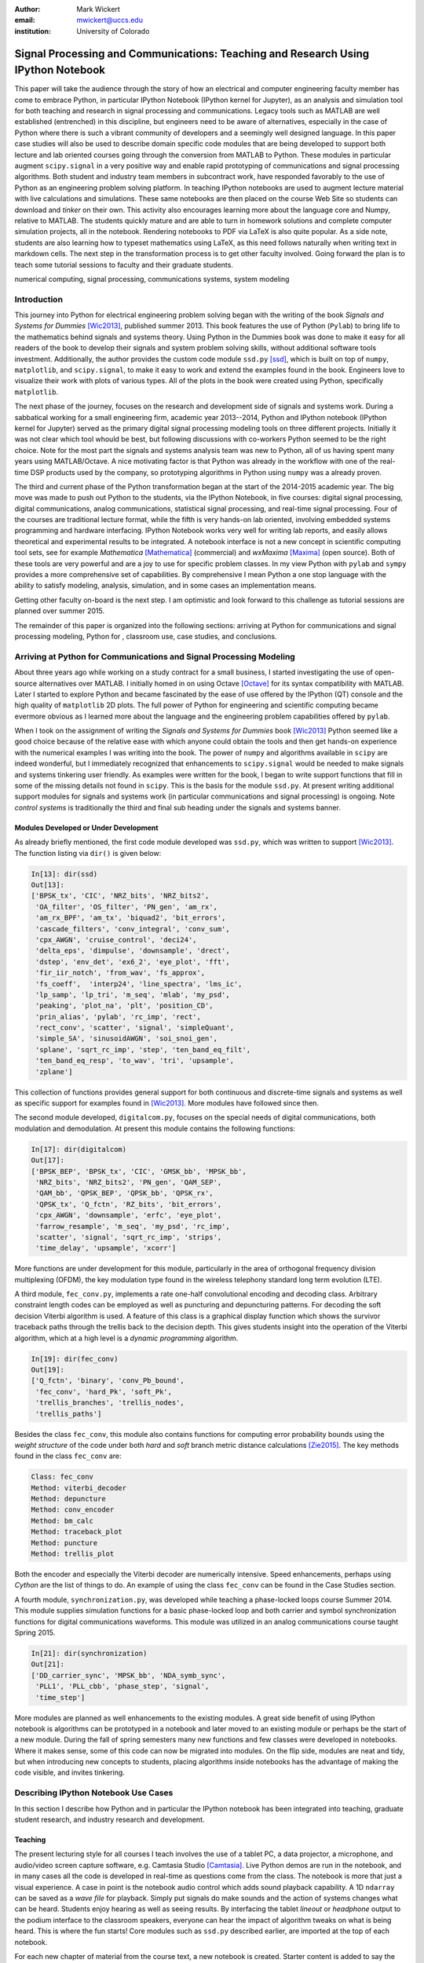 :author: Mark Wickert
:email: mwickert@uccs.edu
:institution: University of Colorado


----------------------------------------------------------------------------------
Signal Processing and Communications: Teaching and Research Using IPython Notebook
----------------------------------------------------------------------------------

.. class:: abstract

   This paper will take the audience through the story of how an electrical and computer
   engineering faculty member has come to embrace Python, in particular IPython Notebook
   (IPython kernel for Jupyter),
   as an analysis and simulation tool for both teaching and research in signal processing
   and communications. Legacy tools such as MATLAB are well established (entrenched) in
   this discipline, but engineers need to be aware of alternatives, especially in the case
   of Python where there is such a vibrant community of developers and a seemingly well
   designed language. In this paper case studies will also be used to describe domain
   specific code modules that are being developed to support both lecture and lab oriented
   courses going through the conversion from MATLAB to Python. These modules in particular
   augment ``scipy.signal`` in a very positive way and enable rapid prototyping of
   communications and signal processing algorithms. Both student and industry team
   members in subcontract work, have responded favorably to the use of Python as an
   engineering problem solving platform. In teaching IPython notebooks are used to augment
   lecture material with live calculations and simulations. These same notebooks are then
   placed on the course Web Site so students can download and *tinker* on their own. This
   activity also encourages learning more about the language core and Numpy, relative to
   MATLAB. The students quickly mature and are able to turn in homework solutions and
   complete computer simulation projects, all in the notebook. Rendering notebooks to
   PDF via LaTeX is also quite popular. As a side note, students are also learning how
   to typeset mathematics using LaTeX, as this need follows naturally when writing text
   in markdown cells. The next step in the transformation process is to get other faculty
   involved. Going forward the plan is to teach some tutorial sessions to faculty and their graduate students.

.. class:: keywords

   numerical computing, signal processing, communications systems, system modeling

Introduction
------------

This journey into Python for electrical engineering problem solving began with
the writing of the book *Signals and Systems for Dummies* [Wic2013]_, published summer
2013. This book features the use of Python (``Pylab``) to
bring life to the mathematics behind signals and systems theory. Using Python in the Dummies book was done to make
it easy for all readers of the book to develop their signals and system problem solving skills, without additional
software tools investment. Additionally, the author provides the custom code module ``ssd.py`` [ssd]_, which is built on
top of  ``numpy``,  ``matplotlib``, and ``scipy.signal``, to make it easy to work and extend the examples found in
the book. Engineers love to visualize their work with plots of various types. All of the plots in the book were
created using Python, specifically ``matplotlib``.

The next phase of the journey, focuses on the research and development
side of signals and systems work. During a sabbatical working for a small engineering firm, academic year
2013--2014, Python and IPython notebook (IPython kernel for Jupyter) served as the primary digital signal
processing modeling tools on three different projects. Initially it was not clear which tool whould be best, but
following discussions with co-workers Python seemed to be the right choice. Note for the most part the signals and
systems analysis team was new to Python, all of us having spent many years using MATLAB/Octave. A nice motivating
factor is that Python was already in the workflow with one of the real-time DSP products used by the company, so
prototyping algorithms in Python using ``numpy`` was a already proven.

The third and current phase of the Python
transformation began at the start of the 2014-2015 academic year. The big move was made to push out Python to the
students, via the IPython Notebook, in five courses: digital signal processing, digital communications, analog
communications, statistical signal processing, and real-time signal processing. Four of the courses are traditional
lecture format, while the fifth is very hands-on lab oriented, involving embedded systems programming and hardware
interfacing. IPython Notebook works very well for writing lab reports, and easily allows theoretical and experimental
results to be integrated. A notebook interface is not a new concept in scientific computing tool sets, see for example
*Mathematica* [Mathematica]_ (commercial) and *wxMaxima* [Maxima]_ (open source). Both of these tools are very
powerful and are a joy to use for specific problem classes.
In my view Python with ``pylab`` and ``sympy`` provides a more comprehensive set of capabilities. By
comprehensive I mean Python a one stop language with the ability to satisfy modeling, analysis, simulation, and in some
cases an implementation means.

Getting other faculty on-board is the next step. I am optimistic and
look forward to this challenge as tutorial sessions are planned over summer 2015.

The remainder of this paper is organized into the following sections: arriving at Python for communications and signal
processing modeling, Python for , classroom use, case studies, and conclusions.

Arriving at Python for Communications and Signal Processing Modeling
--------------------------------------------------------------------

About three years ago while working on a study contract for a small business, I started investigating the use of
open-source alternatives over MATLAB. I initially homed in on using Octave [Octave]_ for its syntax compatibility
with MATLAB. Later I started to explore Python and became fascinated by the ease of use offered by the IPython (QT)
console and the high quality of ``matplotlib`` 2D plots. The full power of Python
for engineering and scientific computing became evermore obvious as I learned more about the language and the
engineering problem capabilities offered by ``pylab``.

When I took on the assignment of writing the *Signals and Systems for Dummies* book [Wic2013]_ Python seemed like a
good choice because of the relative ease with which anyone could obtain the tools and then get hands-on experience with
the numerical examples I was writing into the book. The power of ``numpy`` and algorithms available in ``scipy`` are
indeed wonderful, but I immediately recognized that enhancements to ``scipy.signal`` would be needed to make signals
and systems tinkering user friendly. As examples were written for the book, I began to write support functions that
fill in some of the missing details not found in ``scipy``. This is the basis for the module ``ssd.py``.
At present writing additional support modules for signals and systems work (in particular communications and signal
processing) is ongoing. Note *control systems* is traditionally the third and final sub heading under the signals and
systems banner.

Modules Developed or Under Development
======================================

As already briefly mentioned, the first code module developed was ``ssd.py``, which was written to support
[Wic2013]_. The function listing via ``dir()`` is given below:

.. code-block:: python

   In[13]: dir(ssd)
   Out[13]:
   ['BPSK_tx', 'CIC', 'NRZ_bits', 'NRZ_bits2',
    'OA_filter', 'OS_filter', 'PN_gen', 'am_rx',
    'am_rx_BPF', 'am_tx', 'biquad2', 'bit_errors',
    'cascade_filters', 'conv_integral', 'conv_sum',
    'cpx_AWGN', 'cruise_control', 'deci24',
    'delta_eps', 'dimpulse', 'downsample', 'drect',
    'dstep', 'env_det', 'ex6_2', 'eye_plot', 'fft',
    'fir_iir_notch', 'from_wav', 'fs_approx',
    'fs_coeff',  'interp24', 'line_spectra', 'lms_ic',
    'lp_samp', 'lp_tri', 'm_seq', 'mlab', 'my_psd',
    'peaking', 'plot_na', 'plt', 'position_CD',
    'prin_alias', 'pylab', 'rc_imp', 'rect',
    'rect_conv', 'scatter', 'signal', 'simpleQuant',
    'simple_SA', 'sinusoidAWGN', 'soi_snoi_gen',
    'splane', 'sqrt_rc_imp', 'step', 'ten_band_eq_filt',
    'ten_band_eq_resp', 'to_wav', 'tri', 'upsample',
    'zplane']

This collection of functions provides general support for both continuous and discrete-time signals and systems as
well as specific support for examples found in [Wic2013]_. More modules have followed since then.

The second module developed, ``digitalcom.py``, focuses on the special needs of digital communications, both modulation
and demodulation. At present this module contains the following functions:

.. code-block:: python

   In[17]: dir(digitalcom)
   Out[17]:
   ['BPSK_BEP', 'BPSK_tx', 'CIC', 'GMSK_bb', 'MPSK_bb',
    'NRZ_bits', 'NRZ_bits2', 'PN_gen', 'QAM_SEP',
    'QAM_bb', 'QPSK_BEP', 'QPSK_bb', 'QPSK_rx',
    'QPSK_tx', 'Q_fctn', 'RZ_bits', 'bit_errors',
    'cpx_AWGN', 'downsample', 'erfc', 'eye_plot',
    'farrow_resample', 'm_seq', 'my_psd', 'rc_imp',
    'scatter', 'signal', 'sqrt_rc_imp', 'strips',
    'time_delay', 'upsample', 'xcorr']

More functions are under development for this module, particularly in the area of orthogonal frequency division
multiplexing (OFDM), the key modulation type found in the wireless telephony standard long term evolution (LTE).

A third module, ``fec_conv.py``, implements a rate one-half convolutional encoding and decoding class.
Arbitrary constraint length codes can be employed as well as puncturing and depuncturing patterns. For decoding the
soft decision Viterbi algorithm is used. A feature of this
class is a graphical display function which shows the survivor traceback paths through the trellis back to the
decision depth. This gives students insight into the operation of the Viterbi algorithm, which at a high level is a
*dynamic programming* algorithm.

.. code-block:: python

   In[19]: dir(fec_conv)
   Out[19]:
   ['Q_fctn', 'binary', 'conv_Pb_bound',
    'fec_conv', 'hard_Pk', 'soft_Pk',
    'trellis_branches', 'trellis_nodes',
    'trellis_paths']

Besides the class ``fec_conv``, this module also contains functions for computing error probability bounds using
the *weight structure* of the code under both *hard* and *soft* branch metric distance calculations [Zie2015]_.
The key methods found in the class ``fec_conv`` are:

..  code-block:: python

     Class: fec_conv
     Method: viterbi_decoder
     Method: depuncture
     Method: conv_encoder
     Method: bm_calc
     Method: traceback_plot
     Method: puncture
     Method: trellis_plot

Both the encoder and especially the Viterbi decoder are numerically intensive. Speed enhancements, perhaps using
*Cython* are the list of things to do. An example of using the class ``fec_conv`` can be found in the Case
Studies section.

A fourth module, ``synchronization.py``, was developed while teaching a phase-locked loops course Summer 2014. This
module supplies simulation functions for a basic phase-locked loop and both carrier and symbol synchronization
functions for digital communications waveforms. This module was utilized in an analog communications course taught
Spring 2015.

.. code-block:: python

   In[21]: dir(synchronization)
   Out[21]:
   ['DD_carrier_sync', 'MPSK_bb', 'NDA_symb_sync',
    'PLL1', 'PLL_cbb', 'phase_step', 'signal',
    'time_step']

More modules are planned as well enhancements to the existing modules. A great side benefit of using IPython
notebook is algorithms can be prototyped in a notebook and later moved to an existing module or perhaps be the start
of a new module. During the fall of spring semesters many new functions and few classes were developed in notebooks.
Where it makes sense, some of this code can now be migrated into modules. On the flip side, modules are neat and
tidy, but when introducing new concepts to students, placing algorithms inside notebooks has the advantage of making
the code visible, and invites tinkering.

Describing IPython Notebook Use Cases
-------------------------------------

In this section I describe how Python and in particular the IPython notebook has been integrated into teaching,
graduate student research, and industry research and development.

Teaching
========

The present lecturing style for all courses I teach
involves the use of a tablet PC, a data projector, a microphone, and audio/video screen capture software, e.g.
Camtasia Studio [Camtasia]_. Live Python demos are run in the notebook, and in many cases all the code is developed in
real-time as questions come from the class. The notebook is more that just a visual experience.
A case in point is the notebook audio control which adds sound playback capability. A 1D ``ndarray`` can be saved as a
*wave file* for playback. Simply put signals do make sounds and the
action of systems changes what can be heard. Students enjoy hearing as well as seeing results.
By interfacing the tablet *lineout* or *headphone* output to the podium
interface to the classroom speakers, everyone can hear the impact of algorithm tweaks on what is being heard. This
is where the fun starts! Core modules such as ``ssd.py`` described earlier, are imported at the top of each notebook.

For each new chapter of material from the course text, a new notebook is created. Starter content is added to
say the *Chapter x* notebook before the lecture to provide relevant theory right in the notebook. Specifically
text and mathematics are placed in *markdown cells*. The theory is very brief as the course lecture notes, written
using LaTeX, form the core lecture material. Back in the notebook, numerical examples follow the brief mathematical
development. Here some plots will be generated in advance, but the intent is to make parameter changes during the
lecture, so the students can get a feel for how the math model relates to real-word signals and systems.

Computer projects benefit greatly from the use of the notebook, as sample notebooks with starter code can easily be
posted to the course Web Site. The sample notebook serves as a template for the project report document that the
student will work with and ultimately turn in for grading.  The ability to convert the notebook to a LaTeX PDF
document has proven to work well in practice. It is work noting that setting up Pandoc and a LaTeX install takes
some effort on the student's part. From my recent experiences, not all students went to this extreme.
An easy alternative is to take *screenshots* of selected notebook cells and paste them into a word processor document.

Graduate Student Research
=========================

In working with graduate students on their research, it is normal to exchange code developed by fellow graduate
students working on related problems. Explaining how code works with worked examples is a perfect use case for
IPython notebook. The same approach holds for faculty interaction with their graduate students. In this scenario the
faculty member, who is typically short on free time, gains a powerful advantage in that more than one student may need
to brought up to speed on the same code base. Once the notebook is developed it can be shared with many students and
can be demoed in front of students on a lab or office computer. More fundamentally, the markdown cells of the notebook
can be used to refresh your memory as to the mathematical model implemented in code and explain the code interface
beyond what is found in the *docstring*. The ability to include figures means that system block diagrams can also be
placed in the notebook.

As the student makes progress on research tasks the faculty member(s) can be easily briefed on the math models and
simulation results. Since the notebook is live, the inevitable *what if* questions can be asked and hopefully quickly
answered.

Industry Research and Development
---------------------------------

With the notebook engineers working on the same team are able to share analytical models and  development approaches
using markdown cells. The ability to include equations using LaTeX markup is fantastic, as mathematical developments,
including the establishment of notational conventions, is the first step in the development of signal processing
algorithms.

Later, prototype algorithm development can be started using code cells. Initially synthesized signals (waveforms)
can be used to validated the core functionality of an algorithm. Next, signal captures from the actual real-time
hardware can be used as a source of test vectors to verify that performance metrics are being achieved. Notebooks
can again be passed around to team members for further algorithm testing. Soon code cell functions can be moved to
code modules and the code modules distributed to team members via GIT or some other distributed revision control
system. At every step of the way ``matplotlib`` graphics are used to visualize performance of a particular
algorithm versus say a performance bound.

Complete subsystem testing at the Python level may be sufficient in some cases. In a more typical case code will
have to moved to a production environment and recoding may be required. It might also be that the model is simply
an abstraction of real electronic hardware, in which case a hardware implementer uses the notebook (may just a PDF
version) to create a hardware prototype.

Live From the Classroom
-----------------------

Here live from the classroom means responding to questions using on-the-fly IPython notebook demos. This is an excellent
way to show off the power of Python. Sometimes questions come and you feel like building a quick model right then and
there during a lecture. When successful, this hopefully locks in a solid understanding of the concepts involved for
the whole class. The fact that the lecture in being recorded means that students can recreate a same demo at their
leisure when they watch the lecture video. The notebook goes further than a commandline interface live demo. The
notebook can be saved and posted as a supplement/companion to the lecture. As mentioned earlier, I started a new
notebook for each chapter of lecture material. The goal was to re-post the chapter IPython notebook each time a new
leture video was posted. This way the students would have something to play with as they started to work on their
next homework assignment.

Case Studies
------------

In this section several case studies are presented. Each case study details one or more of the IPython notebook
use cases described in the previous sections of this paper. Case studies from industry R&D are not included here due
to the propriety nature of the work.

Digital Signal Processing
=========================

As a simple starting point this first case study deals with the mathematical representation of signals. It is taken
from a notebook used during a lecture. A step function
sequence :math:`u[n]` is defined as

.. math::
   :label: step_fctn

   u[n] = \begin{cases} 1, & n \geq 0 \\ 0, & \text{otherwise} \end{cases}

Here I consider the difference between two step sequences starting at :math:`n=0` and the other starting at :math:`n=5`.
I thus construct in Python

.. math::
   :label: pulse_sig

   x_3[n] = x_1[n] - x_2[n] = u[n] - u[n-5],

which forms a pulse sequence which *turns on* at :math:`n=0` and *turns off* at :math:`n=5`. A screen capture from
the IPython notebook is shown in Fig. :ref:`fig1`.

.. figure:: scipy_2015_fig1.pdf
   :scale: 55%
   :align: center
   :figclass: htb

   Discrete-time signal generation and manipulation. :label:`fig1`

Of special note in this case study is how the code syntax for the generation of the sequences follows closely the
mathematical form. Note to save space the details of plotting :math:`x_2[n]` and :math:`x_3[n]` is omitted, but the
code that generates and plots :math:`x_3[n]` is simply:

.. code-block:: python

   stem(n,x1 - x2)

Convolution Integral and LTI Systems
====================================

A fundamental signals and systems result states that the signal output from a *linear* and *time invariant* (LTI)
system is the *convolution* of the input signal with the system *impulse response*. The impulse response of a
continuous-time LTI system is defined as the system output :math:`h(t)` in response to the input :math:`\delta(t)`,
where :math:`\delta(t)` is the *dirac delta function*. A block diagram of the system model is shown in
Fig. :ref:`fig13`.

.. figure:: scipy_2015_fig13.pdf
   :scale: 80%
   :align: center
   :figclass: htb

   Simple one input one output LTI system block diagram. :label:`fig13`

In mathematical terms the output :math:`y(t)` is

.. math::
   :label: conv_int

   y(t) = \int_{-\infty}^\infty x(\lambda)h(t-\lambda)\, d\lambda =
   \int_{-\infty}^\infty h(\lambda)x(t-\lambda)\, d\lambda

Students frequently have problems setting up and evaluating the convolution integral. The waveforms of interest are
typically piecewise continuous, so the integral must be evaluated over one or more contiguous intervals. Consider the
case of :math:`x(t) = u(t) - u(t-T)`, where :math:`u(t)` is the unit step function, and :math:`h(t) = a e^{-at}u(t)`,
where :math:`a > 0`. To be effective in solving this problem it is best to sketch, as shown in Fig. :ref:`fig12`,
the integrand :math:`h(\lambda)x(t-\lambda)` and then discover the support intervals or *cases* for :math:`y(t)`.

.. figure:: scipy_2015_fig12.pdf
   :scale: 60%
   :align: center
   :figclass: htb

   Sketches of :math:`x(t)`, :math:`h(t)`, and :math:`h(\lambda)x(t-\lambda)`. :label:`fig12`

A screen capture of a notebook that details the steps of solving the convolution integral is given in Fig. :ref:`fig10`.

.. figure:: scipy_2015_fig10.pdf
   :scale: 55%
   :align: center
   :figclass: htb

   Solving the convolution integral in the notebook. :label:`fig10`

What to say here

.. figure:: scipy_2015_fig11.pdf
   :scale: 55%
   :align: center
   :figclass: htb

   Plotting :math:`y(t)` for :math:`a=1, 5`, and :math:`10`. :label:`fig11`


Convolutional Coding for Digital Communications
===============================================

In this case study the coding theory class contained in ``fec_conv.py`` is exercised. The specific case is taken from
the final exam. Fig. :ref:`fig2` shows the construction of the ``fec_conv`` object and a plot of one stage of the
Viterbi algorithm (dynamic programming) trellis.

.. figure:: scipy_2015_fig2.pdf
   :scale: 55%
   :align: center
   :figclass: htb

   Construction of a `fec_conv` object and the corresponding trellis structure. :label:`fig2`

Fig. :ref:`fig3` shows the survivor traceback paths in the 16-state
trellis while sending 1000 random bits through the encoding/decoding processes.
The channel signal-to-noise ratio (SNR) (in the code cell denoted :math:`E_b/N_0`) is 7 dB, but at *decision depth* of 25
code symbols all 16 paths merge to a common path, making it very likely that the probability of a bit error is very
very small. At lower SNR merging take longer and errors bit errors are more likely.

.. figure:: scipy_2015_fig3.pdf
   :scale: 55%
   :align: center
   :figclass: htb

   Passing random bits through the encoder/decoder and plotting an instance of the survivor paths. :label:`fig3`

Pulse Train Power Spectral Density
==================================

Fourier analysis is common place in both communications and signal processing problems. This case study considers the
power spectral density (PSD) of a continuous-time *pulse train*. The screenshot of Fig. :ref:`fig4` is taken from a
notebook used during
an analog communications theory course lecture. The mathematical model is contained in the notebook followed by a
numerical example which includes a PSD plot. The function ``ssd.line_spectra`` plots the theoretical spectrum.

.. figure:: scipy_2015_fig4.pdf
   :scale: 55%
   :align: center
   :figclass: htb

   Formulating the power spectrum of a pulse train signal and then plotting the line spectrum for a particular
   parameter set. :label:`fig4`


Real-Time Digital Signal Processing
===================================

In the real-time digital signal processing (DSP) course C-code is written for an embedded processor. In this case the processor
is an ARM Cortex-M4. The objective of this case study is to implement an equal-ripple *finite impulse response* (FIR)
lowpass filter of prescribed amplitude response specifications. The filter is also LTI. Python (`scipy.signal`) is used
to design the filter and obtain
the filter coefficients, :math:`b_1[n],\ n=0,\ldots,M`, in ``float64`` precision. Here the filter order turns out to be
:math:`M=77`. As in the case of continuous-time LTI systems, the relation between the filter input and output
involves a convolution. Since a digital filter is a discrete-time system, the convolution sum now appears. Furthermore,
for the LTI system of interest here, the convolution sum can be replaced by a *difference equation* representation:

.. math::
   :label: LCCDE

   y[n] = \sum_{k=0}^{M} x[n] b[n-k],\ -\infty < n < \infty

In real-time DSP (:ref:`LCCDE`) becomes an algorithm running in real-time according to the system sampling rate clock.
The processor is working with ``int16`` precision, so once the filter is designed
the coefficients are scaled and rounded to 16 bit signed integers as shown in Fig. :ref:`fig5`. The fixed-point filter
coefficients are written to a C header file using a custom function defined in the notebook (not shown here however).

.. figure:: scipy_2015_fig5.pdf
   :scale: 55%
   :align: center
   :figclass: htb

   Designing an equal-ripple lowpass filter using `scipy.signal.remez` for real-time operation. :label:`fig5`

The filter frequency response magnitude is obtained using a noise source to drive the filter input (first passing
through an analog-to-digital converter) and then the filter output (following digital-to-analog conversion) is processed
by instrumentation to obtain a spectral estimate. The spectrum estimate corresponds to the filter frequency response.
The measured frequency response is imported into the notebook using `loadtxt`. Fig. :ref:`fig6` compares the
theoretical frequency response, including quantization errors, with the measured. The results are impressive, and the
IPython notebook makes this a breeze.

.. figure:: scipy_2015_fig6.pdf
   :scale: 55%
   :align: center
   :figclass: htb

   Comparing the theoretical fixed-point frequency response with the measured. :label:`fig6`

An important property of the equal-ripple lowpass is that the filter coefficients, :math:`b[n]`,
have even symmetry. This means that :math:`b_1[M-n] = b_1[n]` for :math:`0\leq n \leq M`. Taking the
:math:`z`-transform of both sides of (:ref:`LCCDE`) using the convolution theorem [Opp2010]_ results in

.. math::
   :label: sys_func
   :type: eqnarray

   Y(z) &=& H(z) X(z) = \underbrace{\sum_{n=0}^M b_n z^{-n}}_{H(z)} \cdot X(z) \\
   &=& \frac{1}{z^M}\prod_{n=1}^M \big(z-z_n\big)\cdot X(z)

where :math:`Y(z)` is the :math:`z`-transform of :math:`y[n]`, :math:`X(z)` is the :math:`z`-transform of
:math:`x[n]`, and :math:`H(z)`, known as the *system function*, is the :math:`z`-transform of the system impulse response.
In general :math:`H(z) = N(z)/D(z)` is rational function of :math:`z` or :math:`z^{-1}`. The roots of :math:`N(z)` are
the system zeros and roots of :math:`D(z)` are the system poles. For an FIR filter all :math:`M` poles reside at :math:`z=0`,
while the :math:`M` zeros lie somewhere other than zero in the :math:`z`-plane. Students are taught that a *pole-zero*
plot gives much insight into the frequency response of a system, in particular a filter. The module ``ssd.py`` provides
the function ``ssd.zplane(b,a)`` where ``b`` contains the coefficients of :math:`N(z)` and ``a`` contains the
coefficients of :math:`D(z)`, here simply ``[1]``. The even symmetry condition constrains the system zeros to lie at conjugate
reciprocol locations as seen in Fig. :ref:`fig9`.


.. figure:: scipy_2015_fig9.pdf
   :scale: 55%
   :align: center
   :figclass: htb

   Pole-zero plot of the equal-ripple lowpass which confirms that :math:`H(z)` is linear phase. :label:`fig9`

With real filter coefficients the zeros must also occur in conjugate pairs or on the real axis. When the student sees
the pole-zero plot of Fig. :ref:`fig9` whats jumps off the page is (1) all of the zeros on the unit circle for the filter
stopband and (2) the conjugate reciprocal zeros at angles somewhat less then :math:`\pi/4`, define the filter passband.
Note zeros not on the unit circle or real axis **must** occur as quadruplets, and that is indeed what is seen in Fig. :ref:`fig9`.
Note also there are 77 poles at :math:`z=0`, which is expected.

Statistical Signal Processing
=============================

This case study is taken from a computer simulation project in a statistical signal processing course. The problem
involves the theoretical calculation of the probability density function of a random variable :math:`\mathbf{w}` where

.. math::

   \mathbf{w} = \mathbf{xy}+\mathbf{z}

The screenshot of Fig. :ref:`fig7` explains the problem details, including the theoretical results written out as the
piecewise function ``pdf_proj1_w(w)``.

.. figure:: scipy_2015_fig7.pdf
   :scale: 55%
   :align: center
   :figclass: htb

   One function of three random variables simulation problem. :label:`fig7`

A simulation is constructed and the results are compared with theory in Fig. :ref:`fig8`.

.. figure:: scipy_2015_fig8.pdf
   :scale: 55%
   :align: center
   :figclass: htb

   The simulation of random variable :math:`\mathbf{w}` and the a comparison plot of theory versus a scaled
   histogram. :label:`fig8`

Conclusions
-----------

Scientific Python and the IPython notebook without a doubt has proven its usefulness in a variety of signals and
systems courses and in a real-world R&D work environment. The enthusiasm of the scientific Python developer
community has a lot to do with making Python truly viable as a *first class* engineering problem solving tool.

Communications and signal processing, as a discipline that sits inside electrical computer engineering, is build on
a strong mathematical modeling foundation. When theoretical expressions need to be evaluated and real-time algorithms
need to be tested, we turn to tools with the power to get the job done. Open source community driven alternatives
should not be overlooked.

References
----------
.. [Wic2013] M.A. Wickert. *Signals and Systems for Dummies*,
           Wiley, 2013.
.. [ssd] ``http://www.eas.uccs.edu/wickert/SSD/``.
.. [Mathematica] ``https://en.wikipedia.org/wiki/Mathematica``.
.. [Maxima] ``http://andrejv.github.io/wxmaxima/``.
.. [Octave] ``https://en.wikipedia.org/wiki/GNU_Octave``.
.. [Zie2015] R.E. Ziemer and W.H. Tranter *Principles of Communications*, seventh edition, Wiley, 2015.
.. [Camtasia] ``https://en.wikipedia.org/wiki/Camtasia_ Studio``.
.. [Opp2010] Alan V. Oppenheim and Ronald W. Schafer, *Discrete-Time Signal Processing* (3rd ed.), Prentice Hall, 2010.



